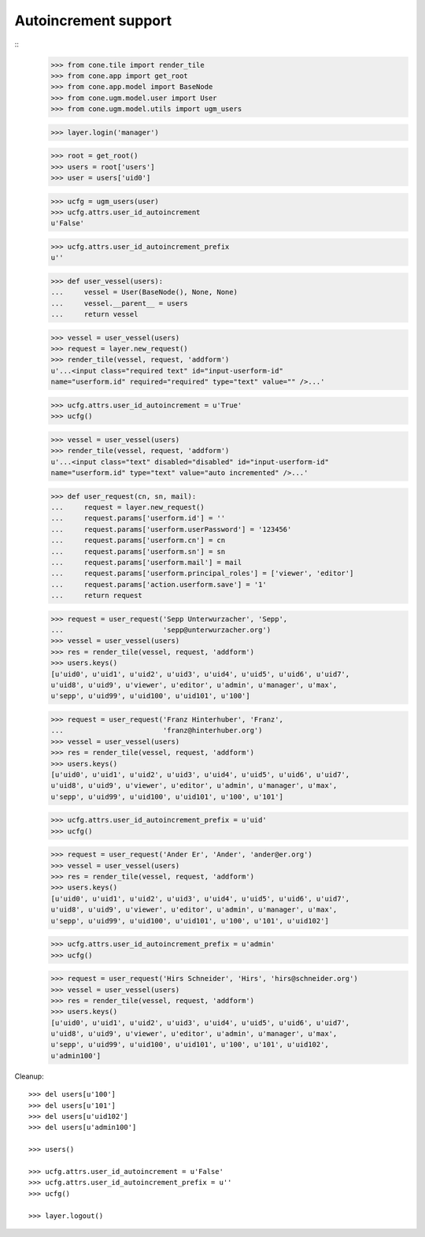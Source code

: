 Autoincrement support
---------------------

::
    >>> from cone.tile import render_tile
    >>> from cone.app import get_root
    >>> from cone.app.model import BaseNode
    >>> from cone.ugm.model.user import User
    >>> from cone.ugm.model.utils import ugm_users
    
    >>> layer.login('manager')
    
    >>> root = get_root()
    >>> users = root['users']
    >>> user = users['uid0']
    
    >>> ucfg = ugm_users(user)
    >>> ucfg.attrs.user_id_autoincrement
    u'False'
    
    >>> ucfg.attrs.user_id_autoincrement_prefix
    u''
    
    >>> def user_vessel(users):
    ...     vessel = User(BaseNode(), None, None)
    ...     vessel.__parent__ = users
    ...     return vessel
    
    >>> vessel = user_vessel(users)
    >>> request = layer.new_request()
    >>> render_tile(vessel, request, 'addform')
    u'...<input class="required text" id="input-userform-id" 
    name="userform.id" required="required" type="text" value="" />...'
    
    >>> ucfg.attrs.user_id_autoincrement = u'True'
    >>> ucfg()
    
    >>> vessel = user_vessel(users)
    >>> render_tile(vessel, request, 'addform')
    u'...<input class="text" disabled="disabled" id="input-userform-id" 
    name="userform.id" type="text" value="auto incremented" />...'
    
    >>> def user_request(cn, sn, mail):
    ...     request = layer.new_request()
    ...     request.params['userform.id'] = ''
    ...     request.params['userform.userPassword'] = '123456'
    ...     request.params['userform.cn'] = cn
    ...     request.params['userform.sn'] = sn
    ...     request.params['userform.mail'] = mail
    ...     request.params['userform.principal_roles'] = ['viewer', 'editor']
    ...     request.params['action.userform.save'] = '1'
    ...     return request
    
    >>> request = user_request('Sepp Unterwurzacher', 'Sepp',
    ...                        'sepp@unterwurzacher.org')
    >>> vessel = user_vessel(users)
    >>> res = render_tile(vessel, request, 'addform')
    >>> users.keys()
    [u'uid0', u'uid1', u'uid2', u'uid3', u'uid4', u'uid5', u'uid6', u'uid7', 
    u'uid8', u'uid9', u'viewer', u'editor', u'admin', u'manager', u'max', 
    u'sepp', u'uid99', u'uid100', u'uid101', u'100']
    
    >>> request = user_request('Franz Hinterhuber', 'Franz',
    ...                        'franz@hinterhuber.org')
    >>> vessel = user_vessel(users)
    >>> res = render_tile(vessel, request, 'addform')
    >>> users.keys()
    [u'uid0', u'uid1', u'uid2', u'uid3', u'uid4', u'uid5', u'uid6', u'uid7', 
    u'uid8', u'uid9', u'viewer', u'editor', u'admin', u'manager', u'max', 
    u'sepp', u'uid99', u'uid100', u'uid101', u'100', u'101']
    
    >>> ucfg.attrs.user_id_autoincrement_prefix = u'uid'
    >>> ucfg()
    
    >>> request = user_request('Ander Er', 'Ander', 'ander@er.org')
    >>> vessel = user_vessel(users)
    >>> res = render_tile(vessel, request, 'addform')
    >>> users.keys()
    [u'uid0', u'uid1', u'uid2', u'uid3', u'uid4', u'uid5', u'uid6', u'uid7', 
    u'uid8', u'uid9', u'viewer', u'editor', u'admin', u'manager', u'max', 
    u'sepp', u'uid99', u'uid100', u'uid101', u'100', u'101', u'uid102']
    
    >>> ucfg.attrs.user_id_autoincrement_prefix = u'admin'
    >>> ucfg()
    
    >>> request = user_request('Hirs Schneider', 'Hirs', 'hirs@schneider.org')
    >>> vessel = user_vessel(users)
    >>> res = render_tile(vessel, request, 'addform')
    >>> users.keys()
    [u'uid0', u'uid1', u'uid2', u'uid3', u'uid4', u'uid5', u'uid6', u'uid7', 
    u'uid8', u'uid9', u'viewer', u'editor', u'admin', u'manager', u'max', 
    u'sepp', u'uid99', u'uid100', u'uid101', u'100', u'101', u'uid102', 
    u'admin100']

Cleanup::

    >>> del users[u'100']
    >>> del users[u'101']
    >>> del users[u'uid102']
    >>> del users[u'admin100']
    
    >>> users()

    >>> ucfg.attrs.user_id_autoincrement = u'False'
    >>> ucfg.attrs.user_id_autoincrement_prefix = u''
    >>> ucfg()
   
    >>> layer.logout()
